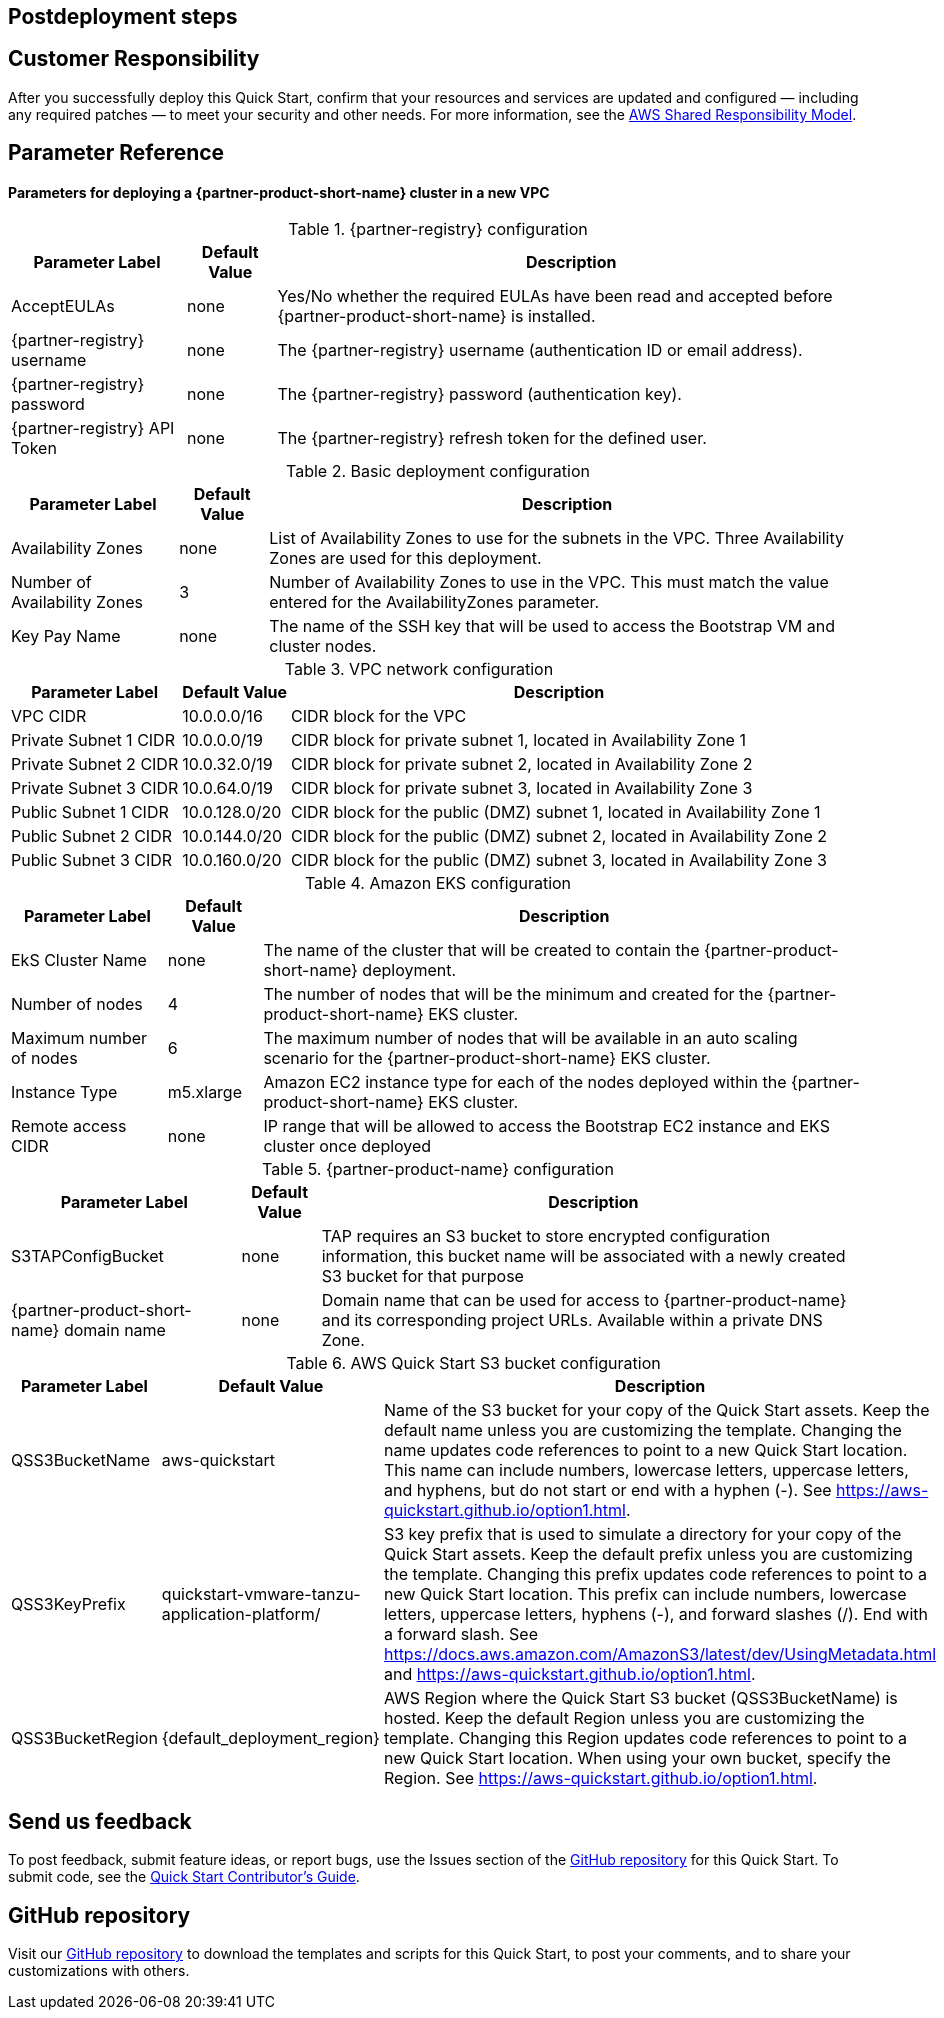 // Include any postdeployment steps here, such as steps necessary to test that the deployment was successful. If there are no postdeployment steps, leave this file empty.

== Postdeployment steps

== Customer Responsibility

After you successfully deploy this Quick Start, confirm that your resources and services are updated and configured — including any required patches — to meet your security and other needs. For more information, see the https://aws.amazon.com/compliance/shared-responsibility-model/[AWS Shared Responsibility Model].

== Parameter Reference

==== Parameters for deploying a {partner-product-short-name} cluster in a new VPC

[%autowidth.stretch]
.{partner-registry} configuration
|===
|Parameter Label |Default Value |Description

|AcceptEULAs
|none
|Yes/No whether the required EULAs have been read and accepted before {partner-product-short-name} is installed.

|{partner-registry} username
|none
|The {partner-registry} username (authentication ID or email address).

|{partner-registry} password
|none
|The {partner-registry} password (authentication key).

|{partner-registry} API Token
|none
|The {partner-registry} refresh token for the defined user.
|===

[%autowidth.stretch]
.Basic deployment configuration
|===
|Parameter Label |Default Value |Description

|Availability Zones
|none
|List of Availability Zones to use for the subnets in the VPC. Three Availability Zones are used for this deployment.

|Number of Availability Zones
|3
|Number of Availability Zones to use in the VPC. This must match the value entered for the AvailabilityZones parameter.

|Key Pay Name
|none
|The name of the SSH key that will be used to access the Bootstrap VM and cluster nodes.
|===

[%autowidth.stretch]
.VPC network configuration
|===
|Parameter Label |Default Value |Description

|VPC CIDR
|10.0.0.0/16
|CIDR block for the VPC

|Private Subnet 1 CIDR
|10.0.0.0/19
|CIDR block for private subnet 1, located in Availability Zone 1

|Private Subnet 2 CIDR
|10.0.32.0/19
|CIDR block for private subnet 2, located in Availability Zone 2

|Private Subnet 3 CIDR
|10.0.64.0/19
|CIDR block for private subnet 3, located in Availability Zone 3

|Public Subnet 1 CIDR
|10.0.128.0/20
|CIDR block for the public (DMZ) subnet 1, located in Availability Zone 1

|Public Subnet 2 CIDR
|10.0.144.0/20
|CIDR block for the public (DMZ) subnet 2, located in Availability Zone 2

|Public Subnet 3 CIDR
|10.0.160.0/20
|CIDR block for the public (DMZ) subnet 3, located in Availability Zone 3
|===

[%autowidth.stretch]
.Amazon EKS configuration
|===
|Parameter Label |Default Value |Description

|EkS Cluster Name
|none
|The name of the cluster that will be created to contain the {partner-product-short-name} deployment.

|Number of nodes
|4
|The number of nodes that will be the minimum and created for the {partner-product-short-name} EKS cluster.

|Maximum number of nodes
|6
|The maximum number of nodes that will be available in an auto scaling scenario for the {partner-product-short-name} EKS cluster.

|Instance Type
|m5.xlarge
|Amazon EC2 instance type for each of the nodes deployed within the {partner-product-short-name} EKS cluster.

|Remote access CIDR
|none
|IP range that will be allowed to access the Bootstrap EC2 instance and EKS cluster once deployed
|===

[%autowidth.stretch]
.{partner-product-name} configuration
|===
|Parameter Label |Default Value |Description

|S3TAPConfigBucket
|none
|TAP requires an S3 bucket to store encrypted configuration information, this bucket name will be associated with a newly created S3 bucket for that purpose

|{partner-product-short-name} domain name
|none
|Domain name that can be used for access to {partner-product-name} and its corresponding project URLs. Available within a private DNS Zone.
|===

[%autowidth.stretch]
.AWS Quick Start S3 bucket configuration
|===
|Parameter Label |Default Value |Description

|QSS3BucketName
|aws-quickstart
|Name of the S3 bucket for your copy of the Quick Start assets. Keep the default name unless you are customizing the template. Changing the name updates code references to point to a new Quick Start location. This name can include numbers, lowercase letters, uppercase letters, and hyphens, but do not start or end with a hyphen (-). See https://aws-quickstart.github.io/option1.html.

|QSS3KeyPrefix
|quickstart-vmware-tanzu-application-platform/
|S3 key prefix that is used to simulate a directory for your copy of the Quick Start assets. Keep the default prefix unless you are customizing the template. Changing this prefix updates code references to point to a new Quick Start location. This prefix can include numbers, lowercase letters, uppercase letters, hyphens (-), and forward slashes (/). End with a forward slash. See https://docs.aws.amazon.com/AmazonS3/latest/dev/UsingMetadata.html and https://aws-quickstart.github.io/option1.html.

|QSS3BucketRegion
|{default_deployment_region}
|AWS Region where the Quick Start S3 bucket (QSS3BucketName) is hosted. Keep the default Region unless you are customizing the template. Changing this Region updates code references to point to a new Quick Start location. When using your own bucket, specify the Region. See https://aws-quickstart.github.io/option1.html.
|===

== Send us feedback

To post feedback, submit feature ideas, or report bugs, use the Issues section of the https://github.com/aws-quickstart/quickstart-vmware-tanzu-application-platform[GitHub repository] for this Quick Start. To submit code, see the https://aws-quickstart.github.io/[Quick Start Contributor’s Guide].

== GitHub repository

Visit our https://github.com/aws-quickstart/quickstart-vmware-tanzu-application-platform[GitHub repository] to download the templates and scripts for this Quick Start, to post your comments, and to share your customizations with others.
